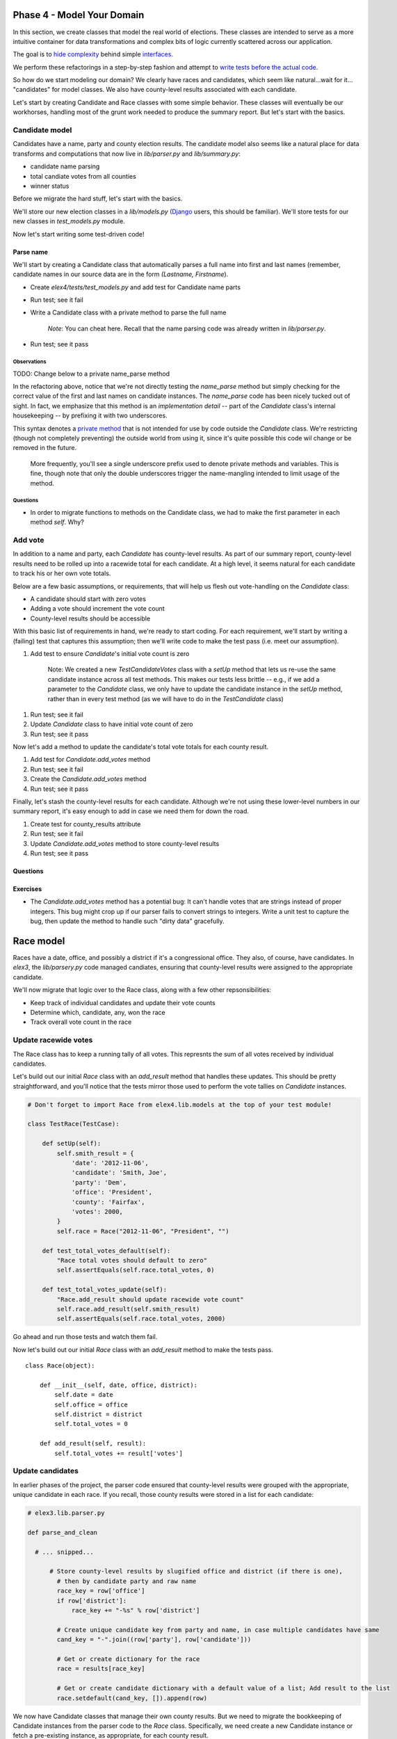 Phase 4 - Model Your Domain
---------------------------

In this section, we create classes that model the real world of
elections. These classes are intended to serve as a more intuitive
container for data transformations and complex bits of logic currently
scattered across our application.

The goal is to `hide
complexity <http://en.wikipedia.org/wiki/Encapsulation_(object-oriented_programming)>`__
behind simple
`interfaces <http://en.wikipedia.org/wiki/Interface_(computing)>`__.

We perform these refactorings in a step-by-step fashion and attempt to
`write tests before the actual
code <http://en.wikipedia.org/wiki/Test-driven_development>`__.

So how do we start modeling our domain? We clearly have races and
candidates, which seem like natural...wait for it... "candidates" for
model classes. We also have county-level results associated with each
candidate.

Let's start by creating Candidate and Race classes with some simple
behavior. These classes will eventually be our workhorses, handling most
of the grunt work needed to produce the summary report. But let's start
with the basics.

Candidate model
~~~~~~~~~~~~~~~

Candidates have a name, party and county election results. The candidate
model also seems like a natural place for data transforms and
computations that now live in *lib/parser.py* and *lib/summary.py*:

-  candidate name parsing
-  total candiate votes from all counties
-  winner status

Before we migrate the hard stuff, let's start with the basics.

We'll store our new election classes in a *lib/models.py*
(`Django <https://docs.djangoproject.com/en/dev/topics/db/models>`__
users, this should be familiar). We'll store tests for our new classes
in *test\_models.py* module.

Now let's start writing some test-driven code!

Parse name
^^^^^^^^^^

We'll start by creating a Candidate class that automatically parses a
full name into first and last names (remember, candidate names in our
source data are in the form *(Lastname, Firstname*).

-  Create *elex4/tests/test\_models.py* and add test for Candidate name
   parts
-  Run test; see it fail
-  Write a Candidate class with a private method to parse the full name

    *Note*: You can cheat here. Recall that the name parsing code was
    already written in *lib/parser.py*.

-  Run test; see it pass

Observations
''''''''''''

TODO: Change below to a private name\_parse method

In the refactoring above, notice that we're not directly testing the
*name\_parse* method but simply checking for the correct value of the
first and last names on candidate instances. The *name\_parse* code has
been nicely tucked out of sight. In fact, we emphasize that this method
is an *implementation detail* -- part of the *Candidate* class's
internal housekeeping -- by prefixing it with two underscores.

This syntax denotes a `private
method <http://docs.python.org/2/tutorial/classes.html#private-variables-and-class-local-references>`__
that is not intended for use by code outside the *Candidate* class.
We're restricting (though not completely preventing) the outside world
from using it, since it's quite possible this code wil change or be
removed in the future.

    More frequently, you'll see a single underscore prefix used to
    denote private methods and variables. This is fine, though note that
    only the double underscores trigger the name-mangling intended to
    limit usage of the method.

Questions
'''''''''

-  In order to migrate functions to methods on the Candidate class, we
   had to make the first parameter in each method *self*. Why?

Add vote
~~~~~~~~

In addition to a name and party, each *Candidate* has county-level
results. As part of our summary report, county-level results need to be
rolled up into a racewide total for each candidate. At a high level, it
seems natural for each candidate to track his or her own vote totals.

Below are a few basic assumptions, or requirements, that will help us
flesh out vote-handling on the *Candidate* class:

-  A candidate should start with zero votes
-  Adding a vote should increment the vote count
-  County-level results should be accessible

With this basic list of requirements in hand, we're ready to start
coding. For each requirement, we'll start by writing a (failing) test
that captures this assumption; then we'll write code to make the test
pass (i.e. meet our assumption).

1. Add test to ensure *Candidate*'s initial vote count is zero

    Note: We created a new *TestCandidateVotes* class with a *setUp*
    method that lets us re-use the same candidate instance across all
    test methods. This makes our tests less brittle -- e.g., if we add a
    parameter to the *Candidate* class, we only have to update the
    candidate instance in the *setUp* method, rather than in every test
    method (as we will have to do in the *TestCandidate* class)

1. Run test; see it fail
2. Update *Candidate* class to have initial vote count of zero
3. Run test; see it pass

Now let's add a method to update the candidate's total vote totals for
each county result.

1. Add test for *Candidate.add\_votes* method
2. Run test; see it fail
3. Create the *Candidate.add\_votes* method
4. Run test; see it pass

Finally, let's stash the county-level results for each candidate.
Although we're not using these lower-level numbers in our summary
report, it's easy enough to add in case we need them for down the road.

1. Create test for county\_results attribute
2. Run test; see it fail
3. Update *Candidate.add\_votes* method to store county-level results
4. Run test; see it pass

Questions
^^^^^^^^^

Exercises
^^^^^^^^^

-  The *Candidate.add\_votes* method has a potential bug: It can't
   handle votes that are strings instead of proper integers. This bug
   might crop up if our parser fails to convert strings to integers.
   Write a unit test to capture the bug, then update the method to
   handle such "dirty data" gracefully.

Race model
----------

Races have a date, office, and possibly a district if it's a
congressional office. They also, of course, have candidates. In *elex3*,
the *lib/parsery.py* code managed candiates, ensuring that county-level
results were assigned to the appropriate candidate.

We'll now migrate that logic over to the Race class, along with a few
other repsonsibilities:

-  Keep track of individual candidates and update their vote counts
-  Determine which, candidate, any, won the race
-  Track overall vote count in the race

Update racewide votes
~~~~~~~~~~~~~~~~~~~~~

The Race class has to keep a running tally of all votes. This represnts
the sum of all votes received by individual candidates.

Let's build out our initial *Race* class with an *add\_result* method
that handles these updates. This should be pretty straightforward, and
you'll notice that the tests mirror those used to perform the vote
tallies on *Candidate* instances.

.. code:: python


    # Don't forget to import Race from elex4.lib.models at the top of your test module!

    class TestRace(TestCase):

        def setUp(self):
            self.smith_result = {
                'date': '2012-11-06',
                'candidate': 'Smith, Joe',
                'party': 'Dem',
                'office': 'President',
                'county': 'Fairfax',
                'votes': 2000,
            }
            self.race = Race("2012-11-06", "President", "")

        def test_total_votes_default(self):
            "Race total votes should default to zero"
            self.assertEquals(self.race.total_votes, 0)

        def test_total_votes_update(self):
            "Race.add_result should update racewide vote count"
            self.race.add_result(self.smith_result)
            self.assertEquals(self.race.total_votes, 2000)

Go ahead and run those tests and watch them fail.

Now let's build out our initial *Race* class with an *add\_result*
method to make the tests pass.

::

    class Race(object):

        def __init__(self, date, office, district):
            self.date = date
            self.office = office
            self.district = district
            self.total_votes = 0

        def add_result(self, result):
            self.total_votes += result['votes']

Update candidates
~~~~~~~~~~~~~~~~~

In earlier phases of the project, the parser code ensured that
county-level results were grouped with the appropriate, unique candidate
in each race. If you recall, those county results were stored in a list
for each candidate:

.. code:: python

    # elex3.lib.parser.py

    def parse_and_clean

      # ... snipped...

          # Store county-level results by slugified office and district (if there is one), 
            # then by candidate party and raw name
            race_key = row['office'] 
            if row['district']:
                race_key += "-%s" % row['district']

            # Create unique candidate key from party and name, in case multiple candidates have same
            cand_key = "-".join((row['party'], row['candidate']))

            # Get or create dictionary for the race
            race = results[race_key]

            # Get or create candidate dictionary with a default value of a list; Add result to the list
            race.setdefault(cand_key, []).append(row)

We now have Candidate classes that manage their own county results. But
we need to migrate the bookkeeping of Candidate instances from the
parser code to the *Race* class. Specifically, we need create a new
Candidate instance or fetch a pre-existing instance, as appropriate, for
each county result.

Let's start by adding a test to our *TestRace* class that ensures we're
updating a single candiate instance, rather than accidentally creating
duplicate instances.

.. code:: python


    class TestRace(TestCase):

        # ... snipped ...

        def test_add_result_to_candidate(self):
            "Race.add_result should update a unique candidate instance"
            # Add a vote twice. If it's the same candidate, vote total should be sum of results
            self.race.add_result(self.smith_result)
            self.race.add_result(self.smith_result)
            cand_key = (self.smith_result['party'], self.smith_result['candidate'])
            candidate = self.race.candidates[cand_key]
            self.assertEquals(candidate.votes, 4000)

Run that test and watch it fail. You'll notice we have a new
*candidates* attribute that is a dictionary. This is pretty much the
same approach we used in earlier phases, where we stored candidate data
by a unique key. However, instead of using a slug, we're now using
tuples as keys.

    Accessing *candidate* data directly in this way is a code smell, and
    it could be argued that we should also write a candidate lookup
    method. We'll leave that as an exercise.

Now let's update the *Race* class and its *add\_result* method to make
the test pass.

.. code:: python


    class Race(object):

        def __init__(self, date, office, district):
            # .... snipped .... 
            # We add the candiddates dictionary
            self.candidates = {}

        def add_result(self, result):
            self.total_votes += result['votes']
            # Below lines
            candidate = self.__get_or_create_candidate(result)
            candidate.add_votes(result['county'], result['votes'])

        # Private methods
        def __get_or_create_candidate(self, result):
            key = (result['party'], result['candidate'])
            try:
                candidate = self.candidates[key]
            except KeyError:
                candidate = Candidate(result['candidate'], result['party'])
                self.candidates[key] = candidate
            return candidate

Above, the bulk of our work is handled by a new private method called
\*\_\_get\_or\_create\_candidate\ *. This method attempts to fetch a
pre-existing *\ Candidate\* instance or creates a new one and adds it to
the dictionary, before returning the instance.

Once we have the correct instance, we call its *add\_votes* method to
update the vote count and add the result to that candidate's county
results list.

Our test verifies this by calling the *add\_result* method twice and
then checking the candidate instance's vote count to ensure the vote
count is correct.

    Testing purists may point out that we've violated the principle of
    `test isolation <http://c2.com/cgi/wiki?UnitTestIsolation>`__, since
    this unit test directly accesses the candidate instance and relies
    on its underlying vote tallying logic. There are testing strategies
    and tools, such as mocks, to help avoid or minimize such *tight
    coupling* between unit tests. For the sake of simplicity, we'll wave
    our hand at that issue in this tutorial and leave it as a study
    exercise for the reader.

Assign winner
~~~~~~~~~~~~~

We're now ready for the last major piece of the puzzle, namely,
migrating the code that determines race winners. This logic was
previously handled in the *summary* function and its related tests.

.. code:: python

    # elex3/lib/summary.py

    # ... snipped ....

        # sort cands from highest to lowest vote count
        sorted_cands = sorted(cands, key=itemgetter('votes'), reverse=True)

        # Determine winner, if any
        first = sorted_cands[0]
        second = sorted_cands[1]

        if first['votes'] != second['votes']:
            first['winner'] = 'X'

    # ... snipped ....

We'll migrate our tests and apply some minor updates to reflect the fact
that we're now storing data in Candidate and Race classes, rather than
nested dictionaries and lists.

    It's important to note that while we're modifying the test syntax to
    accommodate our new objects, we're not changing the *substance* of
    the tests.

First, let's add an extra sample result to the *setUp* method to support
each test.

.. code:: python


    # elex4/tests/test_models.py

    class TestRace(TestCase):

        def setUp(self):
        

          # ... snipped ....

            self.doe_result = {
                'date': '2012-11-06',
                'candidate': 'Doe, Jane',
                'party': 'GOP',
                'office': 'President',
                'county': 'Fairfax',
                'votes': 1000,
            } 

Next, let's migrate the winner, non-winner and tie race tests from
*elex3/tests/test\_summary* to the *TestRace* class in
*elex4/tests/test\_models.py*.

.. code:: python


    class TestRace(TestCase):

          # ... snipped ....

        def test_winner_has_flag(self):
            "Winner flag should be assigned to candidates with most votes"
            self.race.add_result(self.doe_result)
            self.race.add_result(self.smith_result)
            # Our new method triggers the assignment of the winner flag
            self.race.assign_winner()
            smith = [cand for cand in self.race.candidates.values() if cand.last_name == 'Smith'][0]
            self.assertEqual(smith.winner, 'X')

        def test_loser_has_no_winner_flag(self):
            "Winner flag should not be assigned to candidate that does not have highest vote total"
            self.race.add_result(self.doe_result)
            self.race.add_result(self.smith_result)
            self.race.assign_winner()
            doe = [cand for cand in self.race.candidates.values() if cand.last_name == 'Doe'][0]

        def test_tie_race(self):
            "Winner flag should not be assigned to any candidate in a tie race"
            # Modify Doe vote count to make it a tie for this test method
            self.doe_result['votes'] = 2000
            self.race.add_result(self.doe_result)
            self.race.add_result(self.smith_result)
            self.race.assign_winner()
            for cand in self.race.candidates.values():
                self.assertEqual(cand.winner, '')

These tests mirror the test methods in *elex3/tests/test\_summary.py*.
We've simply tweaked them to reflect our class-based apprach and to
exercise the new *Race* method that assigns the winner flag.

We'll eventually delete the duplicative tests in *test\_summary.py*, but
we're not quite ready to do so yet.

First, let's make these tests pass by tweaking the *Candidate* class and
implementing the *Race.assign\_winner* method:

.. code:: python

    # elex4/lib/models.py

    class Candidate(object):

        def __init__(self, raw_name, party):

            # ... snipped...

            # Add a new winner attribute to candidate class with empty string as default value
            self.winner = ''


    class Race(object):

        # ... snipped...

        def assign_winner(self):
            # Sort cands from highest to lowest vote count
            sorted_cands = sorted(self.candidates.values(), key=attrgetter('votes'), reverse=True)

            # Determine winner, if any
            first = sorted_cands[0]
            second = sorted_cands[1]

            if first.votes != second.votes:
                first.winner = 'X'

Above, notice that we added a default *Candidate.winner* attribute, and
a *Race.assign\_winner* method. The latter is nearly a straight copy of
our original winner-assignment logic in the *summarize* function. The
key differences are:

-  We're calling *self.candidate.values()* to get a list of *Candidate*
   instances, since these are now stored in a dictionary.
-  We're using *attrgetter* instead of *itemgetter* to access the
   candidate's vote count for purposes of sorting. This is necessary, of
   course, because we're now sorting by the value of an instance
   attribute rather than the value of a dictionary key.
-  We're accessing the *votes* attribute on candidate instances rather
   than performing dictionary lookups.

Swapping Implementations
------------------------

With most of our core logic encapsulated in the *Candidate* and *Race*
classes, we're finally ready to update the parser and summary code. This
is the step we've been waiting for -- where we radically simplify these
functions by outsourcing most of the work to our (hopefully)
easier-to-understand domain models.

Updates such as this on a large, active application often feels like
changing the engine on a moving car. It's scary, and you're never quite
sure if you're about to cause a wreck. Fortunately, we have a suite of
tests that let us apply our changes and quickly get feedback on whether
we broke anything.

Let's start at the "entry point" of our application, namely, the parser.
We'll update this code to use our Race class instead of nested
dictionaries and lists.

Parser update
~~~~~~~~~~~~~

.. code:: python


    def parse_and_clean():
        
        # ... snipped ...

        results = {}

        # Initial data clean-up
        for row in reader:
            # Convert votes to integer
            row['votes'] = int(row['votes'])

            # Store races by slugified office and district (if there is one)
            race_key = row['office'] 
            if row['district']:
                race_key += "-%s" % row['district']

            try:
                race = results[race_key]
            except KeyError:
                race = Race(row['date'], row['office'], row['district'])
                results[race_key] = Race

            race.add_result(row)

        # ... snipped ...

Here are the list of changes:

-  Delete the candidate name parsing code
-  Simplify results storage and use try/except to get/create Race
   instances
-  Update Race and, by extension, candidate vote totals, by calling
   *add\_result* on *Race* instance.

Before porting the *summarize* function to use this new input, let's
update the parser tests and ensure evertyhing runs correctly. We'll
tweak our test to use dotted-attribute notation instead of dictionary
lookups, to reflect the new class-based approach.

.. code:: python

    # elex4/tests/test_parser.py

    class TestParser(TestCase):

        def test_name_parsing(self):
            "Parser should split full candidate name into first and last names"
            race = results['President']
            smith = [cand for cand in race.candidates.values() if cand.last_name == 'Smith'][0]
            # Below lines changed from dictionary access
            self.assertEqual(smith.first_name, 'Joe')   # formerly, smith['first_name']
            self.assertEqual(smith.last_name, 'Smith')  # formerly, smith['last_name']

Now run the tests:

::

    nosetests -v elex4/tests/test_parser.py

The updated *parse\_and\_clean* function is easier to read and maintain
than its original version, but it could still be much improved. For
instance, we could easily hide the race-key logic and type conversion of
votes inside the *Race* class.

We could also transform the function into a class, and encapsulate the
get/create logic for *Race* instances in a private method, similar to
the \*Race.\_\_get\_or\_create\_candidate\* method.

We'll leave such refactorings as exercises for the reader.

Exercises
^^^^^^^^^

-  The *parse\_and\_clean* function, though simplified, still has too
   much cruft. Perform the following refactorings:
-  Move code that converts votes to an integer inside the *Race* class
-  Create a *Race.key*
   `property <http://docs.python.org/2/library/functions.html#property>`__
   that encapsulates this logic, and remove it from the parser function
-  Simplify the return value of *parse\_and\_clean* to only return a
   list of *Race* instances, rather than a dictionary. This will require
   also refactoring the *summarize* function
-  Refactor the *parse\_and\_clean* function into a *Parser* class with
   a private \*\_\_get\_or\_create\_race\* method.

Summarize refactor
~~~~~~~~~~~~~~~~~~

Refactoring the *summarize* function is a bit trickier than the parser
code, since we plan to change the input data for this function. Recall
that the parser code now returns a dict of *Race* instances, rather than
nested dicts. The *summarize* function needs to be updated to handle
this type of input.

This also means that we can no longer feed the test fixture JSON, as is,
to the *summarize* function in our *setUp* method. Instead, we need to
build input data that mirrors what would be returned by the updated
*parse\_and\_clean* function: Namely, a dictionary containing *Race*
instances as values.

First, we'll simplify the test fixtures by removing the nested object
structure. Instead, we'll make them a simple array of result objects.

    Note: We could re-use the same JSON fixtures from *elex3* without
    modification, but this would result in a more convoluted *setUp*
    method. Wherever possible, use the simplest test data possible.

Then we'll update the *setUp* method to handle our simpflified JSON
fixtures, and we'll move into a new *TestSummaryBase* class.
*TestSummaryResults* and *TestTieRace* will *sub-class* this new base
class instead of *TestCase*, allowing them both to make use of the same
*setUp* code.

This is an example of class
`inheritance <http://docs.python.org/2/tutorial/classes.html#inheritance>`__.
Python classes can inherit methods and attributes from other classes by
*subclassing* one or more parent classes. This is a powerful, core
concept of object-oriented programming that helps keep code clean and
re-usable.

And it's one that we've been using for a while, when we subclassed
*unittest.TestCase* in our test classes. We're essentially substituting
our own parent class, one that blends the rich functionality of
*TestCase* with a custom *setUp* method. This allows the same *setUp*
code to be used by methods in multiple subclasses.

.. code:: python


    class TestSummaryBase(TestCase):

        def setUp(self):
            # Recall that sample data only has a single Presidential race
            race = Race('2012-11-06', 'President', '')
            for result in self.SAMPLE_RESULTS:
                race.add_result(result)
            # summarize function expects a dict, keyed by race
            summary = summarize({'President': race})
            self.race = summary['President']


    # Update the main test classes to inherit this base class, instead of
    # directly from TestCase

    class TestSummaryResults(TestSummaryBase):

    # ... snipped ...


    class TestTieRace(TestSummaryBase):

    # ... snipped ...

If you ran the *test\_summary.py* suite now, you'd see all tests
failing.

Now we're ready to swap in our new class-based implementation. This time
we'll be deleting quite a bit of code, and tweaking what remains. Below
is the new code, followed by a list of major changes:

.. code:: python


        # We removed the defaultdict and use a plain-old dict
        summary = {}

        for race_key, race in results.items():
            cands = []
            # Call our new assign_winner method
            race.assign_winner()
            # Loop through Candidate instances and extract a dictionary 
            # of target values. Basically, we're throwing away county-level
            # results since we don't need those for the summary report
            for cand in race.candidates.values():
                # Remove lower-level county results
                # This is a dirty little trick to botainfor easily obtaining
                # a dictionary of candidate attributes.
                info = cand.__dict__.copy()
                # Remove county results
                info.pop('county_results')
                cands.append(info)

            summary[race_key] = {
                'all_votes': race.total_votes,
                'date': race.date,
                'office': race.office,
                'district': race.district,
                'candidates': cands,
            }

        return summary

Changes to the *summariz* function include:

-  Convert *summary* output to plain dictionary (instead of defaultdict)
-  Delete all code for sorting and determining winner. This is replaced
   by a call to the *assign\_winner* method on Race classes.
-  Create a list of candidate data as dictionaries without county-level
   results
-  Update code that adds data to the *summary* dictionary to use the
   race instance and newly created *cands* list.

Of course, we should run our test to make sure the implementation works.

::

    nosetests -v elex4/tests/test_summary.py

At this point, our refactoring work is complete. We should verify that
all tests run without failures:

::

    nosetests -v elex4/tests/test_*.py

Overall, the *summarize* function has grown much simpler by outsourcing
the bulk of work to the *Race* and *Candidate* classes. In fact, it
could be argued that the *summarize* function doesn't do enough at this
point to justify its existence. Its main role is massaging data into a
form that plays nice with the *save\_summary\_to\_csv.py* script.

It might make sense to push the remaining bits of logic into the
Race/Candidate model classes and the *save\_summary\_to\_csv.py* script.

You'll also notice that the *summary* tests closely mirror those for the
*Race* class in *elex4/tests/test\_models.py*. Redundant tests can cause
confusion and add maintenance overhead.

It would make sense at this point to delete the *summarize* tests for
underlying functionality -- tallying votes, assigning winners -- and
create new tests specific to the summary output. For example, you could
write a test that ensures the output structure meets expections.

Questions
^^^^^^^^^

-  What is a class attribute?
-  How does Python construct classes?
-  What is the
   `\_\_dict\_\_ <http://docs.python.org/2/library/stdtypes.html#object.__dict__>`__
   special attribute on a class?
-  How can the built-in
   `type <http://docs.python.org/2/library/functions.html#type>`__
   function be used to construct classes dynamically?

Exercises
^^^^^^^^^

-  Implement a *Race.summary*
   `property <http://docs.python.org/2/library/functions.html#property>`__
   that returns all data for the instance, minus the *Candidate* county
   results. Swap this implementation into the *summarize* function.
-  Delete tests in *elex4/tests/test\_summary.py* and add a new test
   that verifies the structure of the output.
